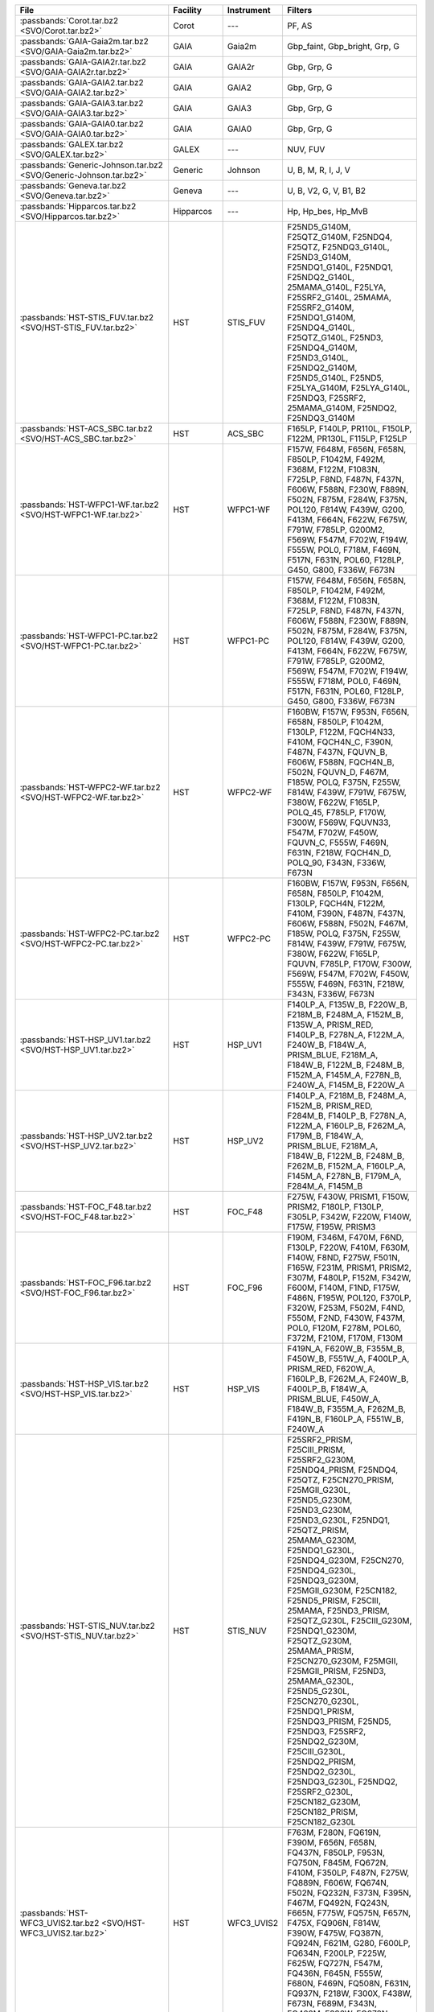 .. list-table::
   :header-rows: 1	
   :widths: 34 12 12 30
	 
   * - File
     - Facility
     - Instrument
     - Filters
   * - :passbands:`Corot.tar.bz2 <SVO/Corot.tar.bz2>`
     - Corot
     - ---
     - PF, AS
   * - :passbands:`GAIA-Gaia2m.tar.bz2 <SVO/GAIA-Gaia2m.tar.bz2>`
     - GAIA
     - Gaia2m
     - Gbp_faint, Gbp_bright, Grp, G
   * - :passbands:`GAIA-GAIA2r.tar.bz2 <SVO/GAIA-GAIA2r.tar.bz2>`
     - GAIA
     - GAIA2r
     - Gbp, Grp, G
   * - :passbands:`GAIA-GAIA2.tar.bz2 <SVO/GAIA-GAIA2.tar.bz2>`
     - GAIA
     - GAIA2
     - Gbp, Grp, G
   * - :passbands:`GAIA-GAIA3.tar.bz2 <SVO/GAIA-GAIA3.tar.bz2>`
     - GAIA
     - GAIA3
     - Gbp, Grp, G
   * - :passbands:`GAIA-GAIA0.tar.bz2 <SVO/GAIA-GAIA0.tar.bz2>`
     - GAIA
     - GAIA0
     - Gbp, Grp, G
   * - :passbands:`GALEX.tar.bz2 <SVO/GALEX.tar.bz2>`
     - GALEX
     - ---
     - NUV, FUV
   * - :passbands:`Generic-Johnson.tar.bz2 <SVO/Generic-Johnson.tar.bz2>`
     - Generic
     - Johnson
     - U, B, M, R, I, J, V
   * - :passbands:`Geneva.tar.bz2 <SVO/Geneva.tar.bz2>`
     - Geneva
     - ---
     - U, B, V2, G, V, B1, B2
   * - :passbands:`Hipparcos.tar.bz2 <SVO/Hipparcos.tar.bz2>`
     - Hipparcos
     - ---
     - Hp, Hp_bes, Hp_MvB
   * - :passbands:`HST-STIS_FUV.tar.bz2 <SVO/HST-STIS_FUV.tar.bz2>`
     - HST
     - STIS_FUV
     - F25ND5_G140M, F25QTZ_G140M, F25NDQ4, F25QTZ, F25NDQ3_G140L, F25ND3_G140M, F25NDQ1_G140L, F25NDQ1, F25NDQ2_G140L, 25MAMA_G140L, F25LYA, F25SRF2_G140L, 25MAMA, F25SRF2_G140M, F25NDQ1_G140M, F25NDQ4_G140L, F25QTZ_G140L, F25ND3, F25NDQ4_G140M, F25ND3_G140L, F25NDQ2_G140M, F25ND5_G140L, F25ND5, F25LYA_G140M, F25LYA_G140L, F25NDQ3, F25SRF2, 25MAMA_G140M, F25NDQ2, F25NDQ3_G140M
   * - :passbands:`HST-ACS_SBC.tar.bz2 <SVO/HST-ACS_SBC.tar.bz2>`
     - HST
     - ACS_SBC
     - F165LP, F140LP, PR110L, F150LP, F122M, PR130L, F115LP, F125LP
   * - :passbands:`HST-WFPC1-WF.tar.bz2 <SVO/HST-WFPC1-WF.tar.bz2>`
     - HST
     - WFPC1-WF
     - F157W, F648M, F656N, F658N, F850LP, F1042M, F492M, F368M, F122M, F1083N, F725LP, F8ND, F487N, F437N, F606W, F588N, F230W, F889N, F502N, F875M, F284W, F375N, POL120, F814W, F439W, G200, F413M, F664N, F622W, F675W, F791W, F785LP, G200M2, F569W, F547M, F702W, F194W, F555W, POL0, F718M, F469N, F517N, F631N, POL60, F128LP, G450, G800, F336W, F673N
   * - :passbands:`HST-WFPC1-PC.tar.bz2 <SVO/HST-WFPC1-PC.tar.bz2>`
     - HST
     - WFPC1-PC
     - F157W, F648M, F656N, F658N, F850LP, F1042M, F492M, F368M, F122M, F1083N, F725LP, F8ND, F487N, F437N, F606W, F588N, F230W, F889N, F502N, F875M, F284W, F375N, POL120, F814W, F439W, G200, F413M, F664N, F622W, F675W, F791W, F785LP, G200M2, F569W, F547M, F702W, F194W, F555W, F718M, POL0, F469N, F517N, F631N, POL60, F128LP, G450, G800, F336W, F673N
   * - :passbands:`HST-WFPC2-WF.tar.bz2 <SVO/HST-WFPC2-WF.tar.bz2>`
     - HST
     - WFPC2-WF
     - F160BW, F157W, F953N, F656N, F658N, F850LP, F1042M, F130LP, F122M, FQCH4N33, F410M, FQCH4N_C, F390N, F487N, F437N, FQUVN_B, F606W, F588N, FQCH4N_B, F502N, FQUVN_D, F467M, F185W, POLQ, F375N, F255W, F814W, F439W, F791W, F675W, F380W, F622W, F165LP, POLQ_45, F785LP, F170W, F300W, F569W, FQUVN33, F547M, F702W, F450W, FQUVN_C, F555W, F469N, F631N, F218W, FQCH4N_D, POLQ_90, F343N, F336W, F673N
   * - :passbands:`HST-WFPC2-PC.tar.bz2 <SVO/HST-WFPC2-PC.tar.bz2>`
     - HST
     - WFPC2-PC
     - F160BW, F157W, F953N, F656N, F658N, F850LP, F1042M, F130LP, FQCH4N, F122M, F410M, F390N, F487N, F437N, F606W, F588N, F502N, F467M, F185W, POLQ, F375N, F255W, F814W, F439W, F791W, F675W, F380W, F622W, F165LP, FQUVN, F785LP, F170W, F300W, F569W, F547M, F702W, F450W, F555W, F469N, F631N, F218W, F343N, F336W, F673N
   * - :passbands:`HST-HSP_UV1.tar.bz2 <SVO/HST-HSP_UV1.tar.bz2>`
     - HST
     - HSP_UV1
     - F140LP_A, F135W_B, F220W_B, F218M_B, F248M_A, F152M_B, F135W_A, PRISM_RED, F140LP_B, F278N_A, F122M_A, F240W_B, F184W_A, PRISM_BLUE, F218M_A, F184W_B, F122M_B, F248M_B, F152M_A, F145M_A, F278N_B, F240W_A, F145M_B, F220W_A
   * - :passbands:`HST-HSP_UV2.tar.bz2 <SVO/HST-HSP_UV2.tar.bz2>`
     - HST
     - HSP_UV2
     - F140LP_A, F218M_B, F248M_A, F152M_B, PRISM_RED, F284M_B, F140LP_B, F278N_A, F122M_A, F160LP_B, F262M_A, F179M_B, F184W_A, PRISM_BLUE, F218M_A, F184W_B, F122M_B, F248M_B, F262M_B, F152M_A, F160LP_A, F145M_A, F278N_B, F179M_A, F284M_A, F145M_B
   * - :passbands:`HST-FOC_F48.tar.bz2 <SVO/HST-FOC_F48.tar.bz2>`
     - HST
     - FOC_F48
     - F275W, F430W, PRISM1, F150W, PRISM2, F180LP, F130LP, F305LP, F342W, F220W, F140W, F175W, F195W, PRISM3
   * - :passbands:`HST-FOC_F96.tar.bz2 <SVO/HST-FOC_F96.tar.bz2>`
     - HST
     - FOC_F96
     - F190M, F346M, F470M, F6ND, F130LP, F220W, F410M, F630M, F140W, F8ND, F275W, F501N, F165W, F231M, PRISM1, PRISM2, F307M, F480LP, F152M, F342W, F600M, F140M, F1ND, F175W, F486N, F195W, POL120, F370LP, F320W, F253M, F502M, F4ND, F550M, F2ND, F430W, F437M, POL0, F120M, F278M, POL60, F372M, F210M, F170M, F130M
   * - :passbands:`HST-HSP_VIS.tar.bz2 <SVO/HST-HSP_VIS.tar.bz2>`
     - HST
     - HSP_VIS
     - F419N_A, F620W_B, F355M_B, F450W_B, F551W_A, F400LP_A, PRISM_RED, F620W_A, F160LP_B, F262M_A, F240W_B, F400LP_B, F184W_A, PRISM_BLUE, F450W_A, F184W_B, F355M_A, F262M_B, F419N_B, F160LP_A, F551W_B, F240W_A
   * - :passbands:`HST-STIS_NUV.tar.bz2 <SVO/HST-STIS_NUV.tar.bz2>`
     - HST
     - STIS_NUV
     - F25SRF2_PRISM, F25CIII_PRISM, F25SRF2_G230M, F25NDQ4_PRISM, F25NDQ4, F25QTZ, F25CN270_PRISM, F25MGII_G230L, F25ND5_G230M, F25ND3_G230M, F25ND3_G230L, F25NDQ1, F25QTZ_PRISM, 25MAMA_G230M, F25NDQ1_G230L, F25NDQ4_G230M, F25CN270, F25NDQ4_G230L, F25NDQ3_G230M, F25MGII_G230M, F25CN182, F25ND5_PRISM, F25CIII, 25MAMA, F25ND3_PRISM, F25QTZ_G230L, F25CIII_G230M, F25NDQ1_G230M, F25QTZ_G230M, 25MAMA_PRISM, F25CN270_G230M, F25MGII, F25MGII_PRISM, F25ND3, 25MAMA_G230L, F25ND5_G230L, F25CN270_G230L, F25NDQ1_PRISM, F25NDQ3_PRISM, F25ND5, F25NDQ3, F25SRF2, F25NDQ2_G230M, F25CIII_G230L, F25NDQ2_PRISM, F25NDQ2_G230L, F25NDQ3_G230L, F25NDQ2, F25SRF2_G230L, F25CN182_G230M, F25CN182_PRISM, F25CN182_G230L
   * - :passbands:`HST-WFC3_UVIS2.tar.bz2 <SVO/HST-WFC3_UVIS2.tar.bz2>`
     - HST
     - WFC3_UVIS2
     - F763M, F280N, FQ619N, F390M, F656N, F658N, FQ437N, F850LP, F953N, FQ750N, F845M, FQ672N, F410M, F350LP, F487N, F275W, FQ889N, F606W, FQ674N, F502N, FQ232N, F373N, F395N, F467M, FQ492N, FQ243N, F665N, F775W, FQ575N, F657N, F475X, FQ906N, F814W, F390W, F475W, FQ387N, FQ924N, F621M, G280, F600LP, FQ634N, F200LP, F225W, F625W, FQ727N, F547M, FQ436N, F645N, F555W, F680N, F469N, FQ508N, F631N, FQ937N, F218W, F300X, F438W, F673N, F689M, F343N, FQ422M, F336W, FQ378N
   * - :passbands:`HST-WFC3_UVIS1.tar.bz2 <SVO/HST-WFC3_UVIS1.tar.bz2>`
     - HST
     - WFC3_UVIS1
     - F763M, F280N, FQ619N, F390M, F656N, F658N, FQ437N, F850LP, F953N, FQ750N, F845M, FQ672N, F410M, F350LP, F487N, F275W, FQ889N, F606W, FQ674N, F502N, FQ232N, F373N, F395N, F467M, FQ492N, FQ243N, F665N, F775W, FQ575N, F657N, F475X, FQ906N, F814W, F390W, F475W, FQ387N, FQ924N, F621M, G280, F600LP, FQ634N, F200LP, F225W, F625W, FQ727N, F547M, FQ436N, F645N, F555W, F680N, F469N, FQ508N, F631N, FQ937N, F218W, F300X, F438W, F673N, F689M, F343N, FQ422M, F336W, FQ378N
   * - :passbands:`HST-ACS_HRC.tar.bz2 <SVO/HST-ACS_HRC.tar.bz2>`
     - HST
     - ACS_HRC
     - F660N, F658N, F850LP, F220W, F344N, FR459M, FR388N, POL_V, F606W, F502N, F892N, F775W, F330W, G800L, F814W, F475W, FR656N, PR200L, F250W, F625W, F435W, F550M, FR914M, F555W, FR505N, POL_UV
   * - :passbands:`HST-HSP_POL.tar.bz2 <SVO/HST-HSP_POL.tar.bz2>`
     - HST
     - HSP_POL
     - F160LP_A, F237M_0, F327M_0, F160LP_T, F277M_0, F216M_0
   * - :passbands:`HST-STIS_CCD.tar.bz2 <SVO/HST-STIS_CCD.tar.bz2>`
     - HST
     - STIS_CCD
     - F28X50LP_G230MB, F28X50OII_G430L, F28X50LP, 50CORON_G430M, F28X50LP_G430L, 50CORON_G230MB, 50CORON_G750L, 50CORON_G430L, 50CORON_G230LB, 50CORON_G750M, 50CCD_G230LB, F28X50LP_G750M, F28X50LP_G230LB, 50CORON, F28X50OII, 50CCD_G430L, 50CCD_G750L, F28X50OIII_G430M, F28X50OIII_G430L, 50CCD_G230MB, 50CCD_G430M, F28X50OIII, F28X50LP_G430M, F28X50OII_G430M, 50CCD, 50CCD_G750M, F28X50LP_G750L
   * - :passbands:`HST-FOS_BLUE.tar.bz2 <SVO/HST-FOS_BLUE.tar.bz2>`
     - HST
     - FOS_BLUE
     - MIRROR, G270H, G190H, PRISM, G160L, G130H, G400H
   * - :passbands:`HST-ACS_WFC.tar.bz2 <SVO/HST-ACS_WFC.tar.bz2>`
     - HST
     - ACS_WFC
     - F660N, F658N, F850LP, FR601N, FR647M, FR459M, FR388N, POL_V, F606W, F502N, F892N, F775W, G800L, FR716N, FR423N, F814W, F475W, FR656N, FR1016N, FR853N, F625W, F435W, F550M, FR782N, FR931N, FR914M, F555W, FR462N, FR551N, FR505N, POL_UV
   * - :passbands:`HST-FOS_RED.tar.bz2 <SVO/HST-FOS_RED.tar.bz2>`
     - HST
     - FOS_RED
     - G270H, MIRROR, G570H, G780H, G190H, PRISM, G650L, G160L, G400H
   * - :passbands:`HST-FGS.tar.bz2 <SVO/HST-FGS.tar.bz2>`
     - HST
     - FGS
     - ND5, F550W, F583W, PUPIL, F650W, F605W
   * - :passbands:`HST-NICMOS1.tar.bz2 <SVO/HST-NICMOS1.tar.bz2>`
     - HST
     - NICMOS1
     - POL0S, F110W, F140W, F110M, F160W, F190N, F165M, POL120S, F090M, F145M, F164N, F095N, F108N, F097N, F187N, F113N, F166N, POL240S, F170M
   * - :passbands:`HST-WFC3_IR.tar.bz2 <SVO/HST-WFC3_IR.tar.bz2>`
     - HST
     - WFC3_IR
     - F127M, G102, F098M, G141, F128N, F110W, F160W, F130N, F132N, F164N, F139M, F125W, F167N, F153M, F105W, F140W, F126N
   * - :passbands:`HST-NICMOS3.tar.bz2 <SVO/HST-NICMOS3.tar.bz2>`
     - HST
     - NICMOS3
     - F110W, F200N, F240M, F160W, F190N, F175W, F222M, F150W, F164N, F196N, F108N, F212N, F187N, F113N, G141, G096, F166N, G206, F215N
   * - :passbands:`HST-NICMOS2.tar.bz2 <SVO/HST-NICMOS2.tar.bz2>`
     - HST
     - NICMOS2
     - F110W, F171M, F160W, F190N, F165M, F205W, F237M, F187W, F204M, F222M, F212N, POL0L, F207M, F187N, F180M, POL240L, F215N, F216N, POL120L
   * - :passbands:`JWST-NIRCam.tar.bz2 <SVO/JWST-NIRCam.tar.bz2>`
     - JWST
     - NIRCam
     - F070W, F323N, F090W, F410M, F360M, F466N, F150W2, F335M, F200W, F470N, F140M, F322W2, F356W, F300M, F460M, F250M, F150W, F444W, F164N, F212N, F162M, F182M, F277W, F187N, F430M, F405N, F480M, F210M, F115W
   * - :passbands:`JWST-NIRISS.tar.bz2 <SVO/JWST-NIRISS.tar.bz2>`
     - JWST
     - NIRISS
     - F277W, F380M, F158M, F430M, F150W, F444W, F200W, F090W, F140M, F356W, F115W, F480M
   * - :passbands:`JWST-MIRI.tar.bz2 <SVO/JWST-MIRI.tar.bz2>`
     - JWST
     - MIRI
     - F2300C, F2550W, F560W, F770W, F1500W, F2100W, F1140C, F1280W, F1800W, F1550C, F1000W, F1130W, F1065C
   * - :passbands:`Kepler.tar.bz2 <SVO/Kepler.tar.bz2>`
     - Kepler
     - ---
     - K
   * - :passbands:`LSST.tar.bz2 <SVO/LSST.tar.bz2>`
     - LSST
     - ---
     - i_filter, g_filter, u, r_filter, z, g, y_filter, r, i, u_filter, z_filter, y
   * - :passbands:`MOST.tar.bz2 <SVO/MOST.tar.bz2>`
     - MOST
     - ---
     - band
   * - :passbands:`PAN-STARRS-PS1.tar.bz2 <SVO/PAN-STARRS-PS1.tar.bz2>`
     - PAN-STARRS
     - PS1
     - z, open, g, y, r, i, w
   * - :passbands:`Spitzer-IRAC.tar.bz2 <SVO/Spitzer-IRAC.tar.bz2>`
     - Spitzer
     - IRAC
     - I3, I2, I1, I4
   * - :passbands:`Spitzer-IRS.tar.bz2 <SVO/Spitzer-IRS.tar.bz2>`
     - Spitzer
     - IRS
     - Blue, Red
   * - :passbands:`Spitzer-MIPS.tar.bz2 <SVO/Spitzer-MIPS.tar.bz2>`
     - Spitzer
     - MIPS
     - 70mu, 160mu, 24mu
   * - :passbands:`Generic-Stromgren.tar.bz2 <SVO/Generic-Stromgren.tar.bz2>`
     - Generic
     - Stromgren
     - y, v, b, u
   * - :passbands:`TESS.tar.bz2 <SVO/TESS.tar.bz2>`
     - TESS
     - ---
     - Red
   * - :passbands:`WFIRST-WFI.tar.bz2 <SVO/WFIRST-WFI.tar.bz2>`
     - WFIRST
     - WFI
     - J129, Grism, F184, Prism, H158, W146, Y106, R062, Z087
